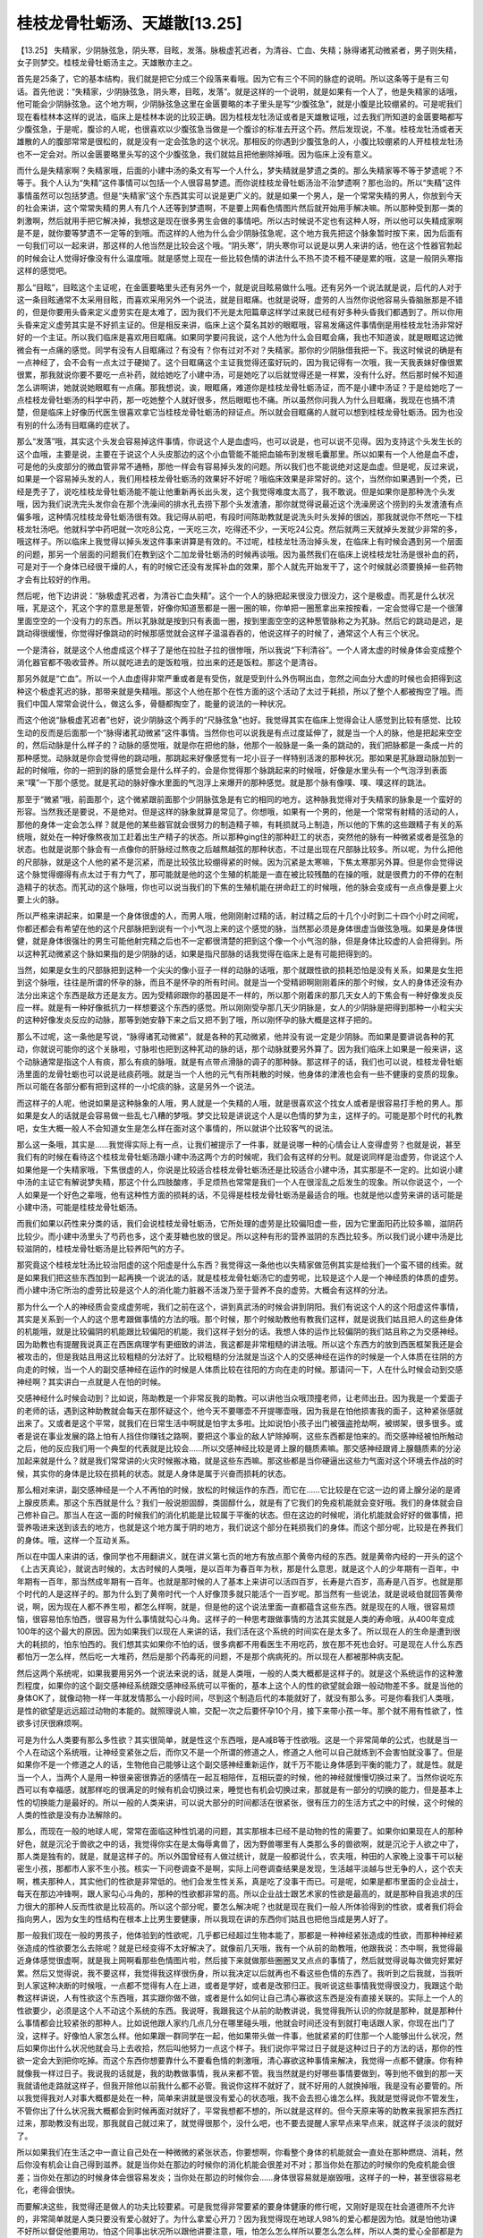桂枝龙骨牡蛎汤、天雄散[13.25]
===============================

【13.25】  失精家，少阴脉弦急，阴头寒，目眩，发落。脉极虚芤迟者，为清谷、亡血、失精；脉得诸芤动微紧者，男子则失精，女子则梦交。桂枝龙骨牡蛎汤主之。天雄散亦主之。

首先是25条了，它的基本结构，我们就是把它分成三个段落来看哦。因为它有三个不同的脉症的说明。所以这条等于是有三句话。首先他说：“失精家，少阴脉弦急，阴头寒，目眩，发落”。就是这样的一个说明，就是如果有一个人了，他是失精家的话哦，他可能会少阴脉弦急。这个地方啊，少阴脉弦急这里在金匮要略的本子里头是写“少腹弦急”，就是小腹是比较绷紧的。可是呢我们现在看桂林本这样的说法，临床上是桂林本说的比较正确。因为桂枝龙牡汤证或者是天雄散证哦，过去我们所知道的金匮要略都写少腹弦急，于是呢，腹诊的人呢，也很喜欢以少腹弦急当做是一个腹诊的标准去开这个药。然后发现说，不准。桂枝龙牡汤或者天雄散的人的腹部常常是很松的，就是没有一定会弦急的这个状况。那相反的你遇到少腹弦急的人，小腹比较绷紧的人开桂枝龙牡汤也不一定会对。所以金匮要略里头写的这个少腹弦急，我们就姑且把他删除掉哦。因为临床上没有意义。

而什么是失精家啊？失精家哦，后面的小建中汤的条文有写一个人什么，梦失精就是梦遗之类的。那么失精家等不等于梦遗呢？不等于。我个人认为“失精”这件事情可以包括一个人很容易梦遗。而你说桂枝龙骨牡蛎汤治不治梦遗啊？那也治的。所以“失精”这件事情虽然可以包括梦遗。但是“失精家”这个东西其实可以说是更广义的。就是如果一个男人，是一个常常失精的男人，你放到今天的社会来讲，这个常常失精的男人有几个人还等到梦遗啊，不是要上网看色情图片然后就开始用手解决嘛。所以那种受到那一类的刺激啊，然后就用手把它解决掉，我想这是现在很多男生会做的事情吧。所以古时候说不定也有这种人呀，所以他可以失精成家啊是不是，就你要等梦遗不一定等的到哦。而这样的人他为什么会少阴脉弦急呢，这个地方我先把这个脉象暂时按下来，因为后面有一句我们可以一起来讲，那这样的人他当然是比较会这个哦。“阴头寒”，阴头寒你可以说是以男人来讲的话，他在这个性器官勃起的时候会让人觉得好像没有什么温度哦。就是感觉上现在一些比较色情的讲法什么不热不烫不粗不硬是累的哦，这是一般阴头寒指这样的感觉吧。

那么“目眩”，目眩这个主证呢，在金匮要略里头还有另外一个，就是说目眩易做什么哦。还有另外一个说法就是说，后代的人对于这一条目眩通常不太采用目眩，而喜欢采用另外一个说法，就是目眶痛。也就是说呀，虚劳的人当然你说他容易头昏脑胀那是不错的，但是你要用头昏来定义虚劳实在是太难了，因为我们不光是太阳篇章这样学过来就已经有好多种头昏我们都遇到了。所以你用头昏来定义虚劳其实是不好抓主证的。但是相反来讲，临床上这个莫名其妙的眼眶哦，容易发痛这件事情倒是用桂枝龙牡汤非常好好的一个主证。所以我们临床是喜欢用目眶痛。如果同学要问我说，这个人他为什么会目眶会痛，我也不知道诶，就是眼眶这边微微会有一点痛的感觉。同学有没有人目眶痛过？有没有？你有过对不对？失精家。那你的少阴脉借我把一下。我这时候说的确是有一点神经了，会不会有一点太过于硬拗了。这个目眶痛这个主证我觉得还蛮好玩的，因为我记得有一次哦，我一天我表妹好像很累很累，那我就说你要不要吃一点补药，就给她吃了小建中汤，可是她吃了以后就觉得还是一样累，没有什么好。然后那时候不知道怎么讲啊讲，她就说她眼眶有一点痛。那我想说，诶，眼眶痛，难道你是桂枝龙骨牡蛎汤证，而不是小建中汤证？于是给她吃了一点桂枝龙骨牡蛎汤的科学中药，那一吃她整个人就好很多，然后眼眶也不痛。所以虽然你问我人为什么目眶痛，我现在也搞不清楚，但是临床上好像历代医生很喜欢拿它当桂枝龙骨牡蛎汤的辩证点。所以就会目眶痛的人就可以想到桂枝龙骨牡蛎汤。因为也没有别的什么汤有目眶痛的症状了。

那么“发落”哦，其实这个头发会容易掉这件事情，你说这个人是血虚吗，也可以说是，也可以说不见得。因为支持这个头发生长的这个血哦，主要是说，主要在于说这个人头皮那边的这个小血管能不能把血输布到发根毛囊那里。所以如果有一个人他是血不虚，可是他的头皮部分的微血管非常不通畅，那他一样会有容易掉头发的问题。所以我们也不能说绝对这是血虚。但是呢，反过来说，如果是一个容易掉头发的人，我们用桂枝龙骨牡蛎汤的效果好不好呢？哦临床效果是非常好的。这个，当然你如果遇到一个秃，已经是秃子了，说吃桂枝龙骨牡蛎汤能不能让他重新再长出头发，这个我觉得难度太高了，我不敢说。但是如果你是那种洗个头发哦，因为我们说洗完头发你会在那个洗澡间的排水孔去捞下那个头发渣渣，那你就觉得说最近这个洗澡房这个捞到的头发渣渣有点偏多哦，这种情况桂枝龙骨牡蛎汤很有效。我记得从前吧，有段时间陈助教就是说洗头时头发掉的很凶，那我就说你不然吃一下桂枝龙牡汤吧。他就科学中药吧就一次吃8公克，一天吃三次，吃得还不少，一天吃24公克。然后就两三天就掉头发就少非常的多，哦这样子。所以临床上我觉得以掉头发这件事来讲算是有效的。不过呢，桂枝龙牡汤治掉头发，在临床上有时候会遇到另一个层面的问题，那另一个层面的问题我们在教到这个二加龙骨牡蛎汤的时候再谈哦。因为虽然我们在临床上说桂枝龙牡汤是很补血的药，可是对于一个身体已经很干燥的人，有的时候它还没有发挥补血的效果，那个人就先开始发干了，这个时候就必须要换掉一些药物才会有比较好的作用。

然后呢，他下边讲说：“脉极虚芤迟者，为清谷亡血失精”。这个一个人的脉把起来很没力很没力，这个是极虚。而芤是什么状况哦，芤是这个，芤这个字的意思是葱管，好像你知道葱都是一圈一圈的嘛，你单把一圈葱拿出来按按看，一定会觉得它是一个很薄里面空空的一个没有力的东西。所以芤脉就是按到只有表面一圈，按到里面空空的这种葱管脉称之为芤脉。然后它的跳动是迟，是跳动得很缓慢，你觉得好像跳动的时候那感觉就会这样子温温吞吞的，他说这样子的时候了，通常这个人有三个状况。

一个是清谷，就是这个人他虚成这个样子了是他在拉肚子拉的很惨哦，所以我说“下利清谷”。一个人肾太虚的时候身体会变成整个消化器官都不吸收营养。所以就吃进去的是饭粒哦，拉出来的还是饭粒。那这个是清谷。

那另外就是“亡血”。所以一个人血虚得非常严重或者是有受伤，就是受到什么外伤啊出血，忽然之间血分大虚的时候也会把得到这种这个极虚芤迟的脉，那带来就是失精哦。那这个人他在那个在性方面的这个活动了太过于耗损，所以了整个人都被掏空了哦。而我们中国人常常会说什么，做这么多，骨髓都掏空了，能量的说法的一种状况。

而这个他说“脉极虚芤迟者”也好，说少阴脉这个两手的“尺脉弦急”也好。我觉得其实在临床上觉得会让人感觉到比较有感觉、比较生动的反而是后面那一个“脉得诸芤动微紧”这件事情。当然你也可以说我是有点过度延伸了，就是当一个人的脉，他是把起来空空的，然后动脉是什么样子的？动脉的感觉哦，就是你在把他的脉，他那个一般脉是一条一条的跳动的，我们把脉都是一条成一片的那种感觉。动脉就是你会觉得他的跳动哦，那跳起来好像感觉有一坨小豆子一样特别活泼的那种状况。那如果是芤脉跟动脉加到一起的时候哦，你的一把到的脉的感觉会是什么样子的，会是你觉得那个脉跳起来的时候哦，好像是水里头有一个气泡浮到表面来“噗”一下那个感觉。就是芤动的脉好像水里面的气泡浮上来爆开的那种感觉。就是那个脉有像噗、噗、噗这样的跳法。

那至于“微紧”哦，前面那个，这个微紧跟前面那个少阴脉弦急是有它的相同的地方。这种脉我觉得对于失精家的脉象是一个蛮好的形容。当然我还是要说，不是绝对。但是这样的脉象就算是常见了。你想哦，如果有一个男的，他是一个常常有射精的活动的人，那他的身体一定会怎么样？就是他的某些器官就会很努力的制造精子嘛，有耗损就马上制造，所以他的下焦的这些跟精子有关的系统哦，就处在一种好像熬夜加工赶着出生产精子的状态。所以那种ging住的那种赶工的状态，突然他的脉有一种微紧或者是弦急的状态。也就是说那个脉会有一点像你的肝脉经过熬夜之后越熬越弦的那种状态，不过是出现在尺部脉比较多。所以呢，为什么把他的尺部脉，就是这个人他的紧不是沉紧，而是比较弦比较绷得紧的时候。因为沉紧是太寒嘛，下焦太寒那另外算。但是你会觉得说这个脉觉得绷得有点太过于有力气了，那可能就是他的这个生殖的机能是一直在被比较残酷的在操的哦，就是很费力的不停的在制造精子的状态。而芤动的这个脉哦，你也可以说当我们的下焦的生殖机能在拼命赶工的时候哦，他的脉会变成有一点点像是要上火要上火的脉。

所以严格来讲起来，如果是一个身体很虚的人，而男人哦，他刚刚射过精的话，射过精之后的十几个小时到二十四个小时之间呢，你都还都会有希望在他的这个尺部脉把到说有一个小气泡上来的这个感觉的脉，当然那必须是身体很虚当做弦急哦。如果是身体很健，就是身体很强壮的男生可能他射完精之后也不一定都很清楚的把到这个像一个小气泡的脉，但是身体比较虚的人会把得到。所以这种芤动微紧这个脉如果指的是少阴脉的话，如果是指尺部脉的话我觉得在临床上是有可能把得到的。

当然，如果是女生的尺部脉把到这种一个尖尖的像小豆子一样的动脉的话哦，那个就跟性欲的损耗恐怕是没有关系，如果是女生把到这个脉哦，往往是所谓的怀孕的脉，而且不是怀孕的所有时间。就是当一个受精卵啊刚刚着床的那个时候，女人的身体还没有办法分出来这个东西是敌方还是友方。因为受精卵跟你的基因是不一样的，所以那个刚着床的那几天女人的下焦会有一种好像发炎反应一样。就是有一种好像抵抗力一样想要这个东西的感觉。所以刚刚受孕那几天少阴脉是，女人的少阴脉是把得到那种一小粒尖尖的这种好像发炎反应的动脉，那等到她安静下来之后又把不到了哦，所以刚怀孕的脉大概是这样子把的。

那么不过呢，这一条他是写说，“脉得诸芤动微紧”，就是各种的芤动微紧，他并没有说一定是少阴脉。而如果是要讲说各种的芤动，你就说可能你的这个关脉啦，寸脉啦也把到这种芤动的脉的话，那个动脉就要另外算了。因为我们临床上如果是一般来讲，这个动脉通常是指这个人有痰，那么有痰的脉哦，就是有点带点滑脉的调子的那种脉。那这样子的话，我们也可以说，桂枝龙骨牡蛎汤里面的龙骨牡蛎也可以说是祛痰药哦。就是当一个人他的元气有所耗散的时候，他身体的津液也会有一些不健康的变质的现象。所以可能在各部分都有把到这样的一小坨痰的脉，这是另外一个说法。

而这样子的人呢，他说如果是这种脉象的人哦，男人就是一个失精的人哦，就是很喜欢这个找女人或者是很容易打手枪的男人。那如果是女人的话就是会容易做一些乱七八糟的梦哦。梦交比较是讲说这个人是以色情的梦为主，这样子的。可能是那个时代的礼教吧，女生大概一般人不会知道女生是怎么样在面对这个事情的，所以就讲个比较客气的说法。

那么这一条哦，其实是……我觉得实际上有一点，让我们被提示了一件事，就是说哪一种的心情会让人变得虚劳？也就是说，甚至我们有的时候在看待这个桂枝龙骨牡蛎汤跟小建中汤这两个方的时候呢，我们会有这样的分判。就是说同样是治虚劳，你说这个人如果他是一个失精家哦，下焦很虚的人，你说是比较适合桂枝龙骨牡蛎汤还是比较适合小建中汤，其实那是不一定的。比如说小建中汤的主证它有解说梦失精，那这个什么四肢酸疼，手足烦热也常常是我们一个人在很淫乱之后发生的现象。所以你说这个，一个人如果是一个好色之辈哦，他有这种性方面的损耗的话，不见得是桂枝龙骨牡蛎汤是最适合的哦。也就是他以虚劳来讲的话可能是小建中汤，可能是桂枝龙骨牡蛎汤。

而我们如果以药性来分类的话，我们会说桂枝龙骨牡蛎汤，它所处理的虚劳是比较偏阳虚一些，因为它里面阳药比较多嘛，滋阴药比较少。而小建中汤里头了芍药也多，这个麦芽糖也放的很足。所以这种有形的营养滋阴的东西比较多。所以我们说小建中汤是比较滋阴的，桂枝龙骨牡蛎汤是比较养阳气的方子。

那究竟这个桂枝龙牡汤比较治阳虚的这个阳虚是什么东西？我觉得这一条他也以失精家做范例其实是给我们一个蛮不错的线索。就是如果我们把这些东西加到一起再换一个说法的话，就是桂枝龙骨牡蛎汤它的虚劳呢，比较是这个人是一个神经质的体质的虚劳。而小建中汤它所治的虚劳比较是这个人的消化能力脏器不活泼乃至于营养不良的虚劳。大概会有这样的分法。

那为什么一个人的神经质会变成虚劳呢，我们之前在这个，讲到真武汤的时候会讲到阴阳。我们有说这个人的这个阳虚这件事情，其实是关系到一个人的这个思考跟做事情的方法的哦。那个时候，那个时候助教他有教我们这样，就是说我们姑且把人的这些身体的机能哦，就是比较偏阴的机能跟比较偏阳的机能，我们这样子划分的话。我想人体的运作比较偏阴的我们姑且称之为交感神经。因为助教也有提醒我说真正在西医病理学有更细致的讲法，我这都是非常粗糙的讲法哦。所以这个东西方的放到西医框架我还是会被攻击的，但是我姑且用这比较粗糙的分法好了。比较粗糙的分法就是当这个人的交感神经在运作的时候是一个人体质在往阴的方向走的时候，当一个人的副交感神经在运作的时候是人体质比较在往阳的方向在走的时候。那请问一下，人在什么时候会动到交感神经啊？其实讲白一点就是人在怕的时候。

交感神经什么时候会动到？比如说，陈助教是一个非常反我的助教。可以讲他当众哦顶撞老师，让老师出丑。因为我是一个爱面子的老师的话，遇到这种助教就会每天在那怀疑这个，他今天不要哪壶不开提哪壶哦，因为我是在怕他损害我的面子，这种紧张感就出来了。又或者是这个平常，就我们在日常生活中啊就是怕字太多啦。比如说怕小孩子出门被强盗抢劫啊，被绑架，很多很多。或者是说在事业发展的路上怕有人挡住你赚钱之路啊，要把这个事业的敌人铲除掉啊，这些东西都是怕来的。而交感神经被怕所触动之后，他的反应我们用一个典型的代表就是比较会……所以交感神经比较是肾上腺的髓质素嘛。那交感神经跟肾上腺髓质素的分泌加起来就是什么？就是我们常常讲的火灾时候搬冰箱，就是这些东西嘛。那这些都是当你硬逼出这些力气面对这个环境去作战的时候，其实你的身体是比较在损耗的状态。就是人身体是属于兴奋而损耗的状态。

那么相对来讲，副交感神经是一个人不再怕的时候，放松的时候运作的东西，而它在……它比较是在它这一边的肾上腺分泌的是肾上腺皮质素。那这个东西就是什么？我们一般说胆固醇，类固醇什么，就是有了它我们的免疫机能就会变好哦。我们的身体就会自己修补自己。那当人在这一面的时候我们的消化机能是比较属于平衡的状态。但在这边的时候呢，消化机能就会好好的做事情，把营养吸进来送到该去的地方，也就是这个地方属于阴的地方，我们说这个部分在耗损我们的身体。而这个部分呢，比较是在养我们的身体。哦，这样一个互动关系。

所以在中国人来讲的话，像同学也不用翻讲义，就在讲义第七页的地方有放点那个黄帝内经的东西。就是黄帝内经的一开头的这个《上古天真论》，就说古时候的，太古时候的人类哦，是以百年为春百年为秋，那是什么意思，就是这个人的少年期有一百年，中年期有一百年，那当然成年期有一百年。也就是那时候的人了基本上来讲可以活四百岁，长寿是六百岁，高寿是八百岁。也就是那个时代的人是这样子的。那为什么到了黄帝时代一个人好像顶多就只能活个一百岁呢。那当然有一些说法，就是说岐伯就回答黄帝说，啊，因为现在人都不养生啦，都怎么样啊，就是，但是他的这个说法里面一直都蕴含这些东西。就是现在的人哦，很容易烦恼，很容易怕东怕西，很容易为什么事情就勾心斗角。这样子的一种思考跟做事情的方法其实就是人类的寿命哦，从400年变成100年的这个最大的原因。因为如果我们以现在人来讲的话，我们活在这个系统的时间实在是太多了。所以现在人的生命是遭到很大的耗损的，怕东怕西的。我们想其实如果你不怕的话，很多病都不用看医生不用吃药，放在那不死也会好。可是现在人什么东西都怕万一怎么样，然后吃一大堆药，然后是那个药毒死的问题，不是那个病病死的。所以现在人都被那种病支配。

然后这两个系统呢，如果我要用另外一个说法来说的话，就是人类哦，一般的人类大概都是这样子的。就是这个系统运作的这种激烈程度，如果你的这个副交感神经系统跟交感神经系统可以平衡的，基本上这个人的性的欲望就会跟一般动物差不多。就是当他的身体OK了，就像动物一样一年就发情那么一小段时间，尽到这个制造后代的本能就好了，就没有那么多。可是你看我们人类哦，是性的欲望是远远超过动物的本能的。就照理说人嘛，交配一次之后要怀孕10个月，接下来带小孩一年。那个就不用有性欲了，性欲多讨厌很麻烦啊。

可是为什么人类要有那么多性欲？其实很简单，就是性这个东西哦，是A减B等于性欲哦。这是一个非常简单的公式，也就是当一个人在动这个系统哦，让神经变紧张之后，而你又不是一个所谓的修道之人，修道之人他可以自己就练到不会害怕就没事了。但是如果你不是一个修道之人的话，生物他自己能够让这个副交感神经重新运作，就千万不能让身体感到平衡的能力了，就是性。就是当一个人，当两个人是用一种很亲密很靠近的感情在一起互相陪伴，互相玩耍的时候，他的神经就慢慢切换过来了。当然你说吃东西可以有幸福感，就那样吃的很满足的时候有机会切换过来，睡觉也有机会切换过来，那就是有一部分的切换的能力，但是基本上性的切换能力是最好的。所以一般的人类来讲，可以说大部分的时间都活在很紧张，很有压力的生活方式之中的时候，这个时候的人类的性欲是没有办法解除的。

那么，而现在一般的地球人呢，常常在面临这种性饥渴的问题，其实那根本已经不是动物的性的需要了。如果你如果现在人的那种好色，就是沉沦于兽欲之中的话，我觉得你实在是太侮辱禽兽了，因为野兽哪里有人类那么多的兽欲啊，就是沉沦于人欲之中了，那人类是独有的，就是，就是这样子的。所以外国曾经有人做过统计，就是一般都说什么，农夫哦，种田的人家晚上没事干可以秘密生小孩，那都市人家不生小孩。核实一下问卷调查不是啊，实际上问卷调查结果是发现，生活越平淡越与世无争的人，这个农夫啊，樵夫那种人，其实他们的性欲是非常低的。他们会发生性关系，真是吃了没事干而已。可是呢，如果是都市里面的企业战士，每天在那边冲锋啊，跟人家勾心斗角的，那种的性欲都非常的高。所以企业战士跟艺术家的性欲是最高的，就是那种自我追求的压力很大的那种人反而性欲是比较高的。所以这个部分呢，要怎么解决呢？也就是现在我们一般人所体验得到的性欲，或者我们将会指向男人，因为女生的性结构在根本上比男生要健康，所以我现在讲的东西你们姑且也把他当成是男人好了。

那一般我们现在一般的男孩子，他体验到的性欲呢，几乎都已经超过生物本能了，那都是一种神经紧张造成的性欲，而那种神经紧张造成的性欲要怎么去除呢？就是已经变得不太好解决了。就像前几天哦，我有一个从前的助教哦，他跟我说：杰中啊，我觉得最近身体感觉很虚啊，就是我上网啊看那些色情图片啦，然后接下来就做那些圈圈叉叉点点的事情了，然后就觉得说每次做完好累好累。然后又觉得说，我不要这样，我觉得我这样很伤身，所以我决定以后就再也不看这些色情的东西了。我听到之后我就，当我听到人家这种决断的时候哦，一点都不觉得有人在上进，或者是学好，或者是改邪归正。我听说这些事情我觉得很没力，我跟这个助教这样讲说，人有性欲这个东西哦，其实跟你做不做，或者是什么如何让自己清心寡欲这东西是没有直接关联的。实际上一个人的性欲要少，必须是这个人不动这个系统的东西。我说呀，我跟我这个从前的助教讲说，我觉得我所认识的你就是那种，就是那种什么事情都会比较紧张的那种人。比如说他跟人家约几点几分在哪里碰头哦，他就会时间还没有到就打电话跟人家，你现在出门了没，这样子。好像怕人家怎么样。他如果跟一群同学在一起，他如果带头做一件事，他就紧紧的盯住那一个人能够出什么状况，然后如果你出什么状况他就会马上去收拾，然后叫他努力一点这个样子。我们说你平常过日子就是这种过日子的方法的话，那你的性欲一定会大到把你吃掉。而这个东西你想要靠什么不要看色情的刺激哦，清心寡欲这种事情来解决，我觉得一点都不健康。你有种就像我一样过日子。我说我的话就是，我的助教做事情，我从来都不管。我当然就是约好哪些事情要做到，等到他不做到的那一天我就请他走路就这样子，但我开除他以前我什么都不必管。我说你这样不就好了，就不好用的人就换掉哦，我是没有必要管的。所以我觉得我对人对事大概都是处在一种，简单来讲就是很没有爱心的状态哦，我不会去担心谁怎么样。我就是觉得说你不管发生，不管你出了什么状况我大概都会到时候再面对就好了，平常我想都不想的，所以就是这样的。但今天原来等的助教来我家把东西扛过来，那助教没有出现，那我就自己就过来了，就觉得很那个，没什么吧，也不要去提醒人家早点来早点来，就这样子淡淡的就好了。

所以如果我们在生活之中一直让自己处在一种微微的紧张状态，你要想啊，你看整个身体的机能就会一直处在那种燃烧、消耗，然后你没有机会让自己得到滋养。就是当你处在那边的时候你的消化机能会很差对不对；那当你处在那边的时候你的免疫机能会很差；当你处在那边的时候身体会很容易发炎；当你处在那边的时候你会……身体很容易就是崩毁哦，这样子的一种，甚至很容易老化，老得会很快。

而要解决这些，我觉得还是做人的功夫比较要紧。可是我觉得非常要紧的要身体健康的修行呢，又刚好是现在社会道德所不允许的，非常简单就是人类只要没有爱心就好了。为什么拿爱心开刀？因为我觉得现在地球人98\%的爱心都是因为怕。就是怕他功课不好所以督促他要用功，怕这个同事出状况所以跟他讲要注意，哦，怕怎么怎么样所以要怎么怎么样，所以人类的爱心全部都是为了怕而开始的。所以现在这样子的一种人类真是很要命，所以你知道，就像我们都会说有爱心的人好心会有好报对不对。可是实际上临床上看到是很有爱心的人什么糖尿病啊，癌症啊什么的，心脏衰竭，心肌梗塞，就是越有爱心的人身体越坏。那这个是从人体结构来讲的话，我们今天的人在使用的爱心是非常可怕的，我觉得都是一种自杀型的爱心哦。就是只要你继续持续的为这个担心，为那个担心，你的身体就一直在耗损当中。如果当你要是什么我这么做是为了你好哎，那个爱要出来的时候哦，你最好警觉一下。你到底是真的喜欢做这件事情还是怕他坏下去，如果你是在怕他坏下去才做这件事情的话那就是在伤身。那到时候身体怎么毁掉就不要怪别人，不要说我做这么多好事都没好报。对不起没好报哦，人类的身体结构是这样子的。不要违背大自然的旨意哦，我的想法是这样。

上次助教也有教我说，以动物来讲的话，动物的射精是交感神经那边的事。然后呢，勃起，我们不要说勃起哦，就说性爱的过程好了哦，过程是副交感神经那边的事情。所以助教拿动物举例子举得很好啊。他说这个动物啊在交配的时候身体比较轻松，那狮子跑过来啊，射不出来啊，两只脚就这么赶快就射了精，拔出来就跑掉了，这样子比较有机会传宗接代下去了。所以就是射精是一个交感神经这边的事情，而这个做爱的过程是副交感神经是事情。

那这里就牵涉到中国人的房中术了，在中国人的房中术最要紧的东西是什么？就是尽量的有过程，然后这个部分有或没有都没关系。而这件事情有没有可能发生呢？有。因为如果你用过程这个东西把这些东西都张扬起来了，这个B的部分大于A的部分，就不会再有射精冲动了，所以中国人那种房中术的可行性是相当高的。就是当你在这个彼此亲密哦，互动的这个过程里面能够让你的这个神经平衡过来的时候，自然那个射精的需求就变得很低很低。哦这是一件事情。

所以呢，所以我会觉得说啊，有一些事情是礼拜六班有个同学他有次问我说：老师啊，你为什么喜欢教庄子啊？他说你有没有看过奥修写的书啊。那我说，我想我的选择是这样子，就是关于这种阴阳的论点，我觉得奥修的书讲的什么，你要放开你要沉浮，然后又讲了一大堆已经写了五六本书了，都还不知道他在讲什么东西。那我们中国的庄子或者是中医的典籍，他几百字就讲完了哦。我觉得还不错哦，就是感觉到比较清楚一点。所以我就觉得以学习来讲的话，中国的东西学起来还不错这样子。因为这一点的结构也可以说是庄子的那个第五篇德充符篇的一个基本的架构。

在这个状况之中呢，还会衍生一个问题，就是当一个人交感神经过度紧张属于那种神经质的状态的人，男生哦，以男生为主，他所受到的性刺激往往是视觉的，也就是说在这个紧张状态，他一看到比较色情的图片，他就受到刺激，而这个刺激会直接产生射精的冲动。而现在很多很可怜的小朋友就是一直处在神经紧绷的状态，然后受了刺激就让自己射精，受了刺激就让自己射精。可是不管他把自己搞到多累，他的神经都平衡不过去，因为他没有那个过程。所以他射完精之后会觉得暂时没有性欲，但实际上是因为他没有力气了。但是怕神经不平衡就一直在这里，所以就不断有性欲上来，不断有性欲上来，变成现在有些小孩一天打手枪多少次多少次这样子，有的都不会断哦，听起来就很恐怖。那这样子的话这个人就会处在一个加速崩溃的状况，而这样子的状况也可以说，就好像我们伤寒论里面讲的失精家的一个具体内容，就是他的阴阳不能够平衡过来。

那么，那如果是这边的，这边的东西它的运作方式怎么样。我觉得其实当一个人真的处在这边的系统的时候，其实人类的性爱这件事情也可以很有礼貌的。就是男性的生物哦，就是雄性的生物，他的这个性的反应，比如说以男人来讲就是勃起的这个反应，实际上你可以说有很大的主导权是操在雌性的那一边的。就是比如说公猫对母猫发春是没有用的，要母猫决定接受这个公猫，公猫才能够上到它的，就是这在动物的世界是这个样子，就是雌性会有某种程度，会有相当高程度的主导权。而在人类的世界这个是不是如此呢？其实是。但是一般人，因为一般人的性活动都是在射精的冲动的支配之下赶快把那个事做了，所以不能够认出那个事。实际上人类的世界也是一样的，就是男人呢，他必须要等到女生觉得你OK了，你可以进入了，或者是喜欢你进来了。那时候女生的身上气味会不一样，而男生闻到那个气味，才会有真正的勃起。那个之前的勃起就叫做假勃起。是那个视觉刺激的交感神经那一边的。而现在大部分的男人就是在假勃起的时候就把事情做完了。所以做性活动是非常没有礼貌的，实际上不是女生真的想要你进来，她身上没有那个气味的话，男生真正的勃起是不会出现的。哦那是有费洛蒙在控制的东西。所以会有这样子截然不同的结构。

而这两种不同的结构，又会产生现在的一种选择，就是人类的生命是有一个基础的生命能，我甚至可以说是所谓的现在说的性能量这个东西，是有不同的发展方式的。如果人类现在已经习惯于这个东西的话，怕、紧张、视觉刺激、射精冲动。如果习惯于这个结构的话，人类会把性能量发展到一个邪道的性能量上去。就是发展出性感的力量。所谓的性感这个东西就是说，这个人可以让人家觉得说她是一个秀色可餐的东西，那可能身材好或者是长相或是怎么样，合乎我们头脑里的标准。而当一个人发展性感的能量的时候他可以得到什么？可以得到某种程度的权利哦。

就是你有没有看到，在当我面对你觉得很性感的对象的时候，你会不会觉得好像你不好意思拒绝他，然后感到有点怕怕的，然后就觉得自然就矮了一截，就是拥有性感力量的人可以高人一等，可以拥有某种生物链上的支配权。所以现在的人都喜欢发展性感的能量，但是性感的能量其实是一个相当不健康的能量。一个能够从这个恐惧里面走出来的人，他的性能量是走会发展人类的正道，这种能量是叫做可爱的能量。

可爱的能量是什么东西呢？各位同学你有没有想过一个小孩子在什么时候开始不可爱，就是当那个小孩子会耍心计，耍心眼的时候就不可爱了。所以相对来讲，如果一个人对这个世界来讲是一个很敞开，很不设防的这样一种人。如果用中国文人的世界，像是李白或者苏东坡这样是非常可爱的人，就是遇到任何人都觉得我们不用觉得他会伤害我，我会好好的给他讲这样子。那样的一种人，像一个小孩子一样对这个世界不设防的人。也就是说，可爱的力量就是他知道怎么动用这一边的性能量，他对这个世界认识是没有敌意的。他是觉得不用担心不用害怕，要这样好好的生活。

那我们会在生活当中会经验到一些可爱的人，虽然可爱的人在现在社会中越来越少了。但是我自己曾经经验过，比如说，嗯，某某，去某家餐厅，他的服务生其实也不是长的多好看，菜也不是做得多好吃，可是他的服务生是一个很可爱的MM。你就觉得有些服务生在这里，整个餐厅的气氛就很好。他见到你的时候很开心的跟你打招呼，然后问你要吃什么。可能她的行为是很粗糙的，不经修饰的，可是你会在那边觉得吃那顿饭好舒服。有没有这种感觉过？就是某一些时候遇到可爱的人，他没有那种性感的压力不会让你觉得他很诱人，但是他会给你一种很舒服的感觉。有的时候，也有人会说什么到某某电影院去看电影啊，然后电影院里某某服务员也很好啊，然后他觉得在那边看电影很舒服。比较可爱的能量就是，当有一个人愿意对别人敞开的时候，在他身边的人都能感染到一种，好像生命力变好了的那种感觉。

所以英国的作家劳伦斯就曾经讲说：其实对一个老板来讲，这么可爱的秘书是非常重要的，因为有这样一个，就算她是花瓶也好，有一个可爱的秘书在这个办公室里面，很多人都会觉得上班是一件很开心的事。哦这样子我们英国的经济才不会堕落哦，他就这样子讲。就是也就是可爱的人能够激发周遭人的生命力跟对生命的美好的感觉。而，但是可爱的人不会有任何权利，你只是觉得和他相处时很舒服而已。

就是，那么如果是在庄子的讲法，庄子在他的第五篇的《德充符》篇的里面就讲这件事情，他就讲到说，如果有一个人真的能够逃离这个怕或者说得失心的控制，而活在这一边的世界的话，那不管这个人长得多丑，都有很多人喜欢呆在他的身边。就他说，这种人身上流露出的能量跟振动跟味道是不一样的。这是如果你的鼻子比较灵敏的话，性感的人跟可爱的人的味道是不一样的，就是释放出来的身体的信息根本就不一样。所以这样大概就是人体的这个性结构的一个阴阳的问题。

而当人类极度追求性感的时候，就是人类的免疫机能极度衰弱的时候，所以现在这个年代你说癌症的人很多哦，或者是艾滋病的人很多。我会觉得如果你要在台北东区认出什么人是同性恋者的话，那要看他性不性感嘛。所以那些看起来太性感了不像一般人的，那就是同性恋者了嘛，所以就是大概是这样子分判了哦。就当一个人极度发展这一方面，把性能量走到这一方面的时候，这个人的生命会在根本上呈现一个很可怕的虚劳状态。而这虚劳状态它已经以癌症的面貌，已经以艾滋病的面貌，或者是以很多精神官能症的面貌在我们人体身上发生。

就像从前的话好像是有一个心理医生跟我讲说，现在啊，得忧郁症的人啊，几乎都是俊男美女啊。这个话我讲给助教听了，陈助教跟我讲说，我跟你讲我不能得忧郁症啊，得了的话啊人家还会以为我不够格啊。就是不是帅哥不能得忧郁症，其实这个东西是有关联的。就是一个人处在这样的神经紧张状态，性欲是一个比较从动物层面自然的发展。当然如果这个人连性欲都压抑掉了，他会有更多的情绪的问题，身体内分泌的问题发生哦。所以这一整套的结构我想同学要有一个底。这个结构来讲的话，同学大概也有看得出来，会落入这个陷阱里面的人，当然男女两性都有可能。但是你会觉得男性比较容易，这问题在男性身上会比较容易严重化。你甚至可以说，女同性恋者没有像男同性恋者那么样子喜欢恋人体。那样子的打扮自己。就是在男人的头脑是XXX，就男人的头脑比较，本来就比较偏到这一边了，所以非常容易走极端。所以如果以桂枝龙骨牡蛎汤的汤证来讲的话了，就是在男人身上会比较会严重。
